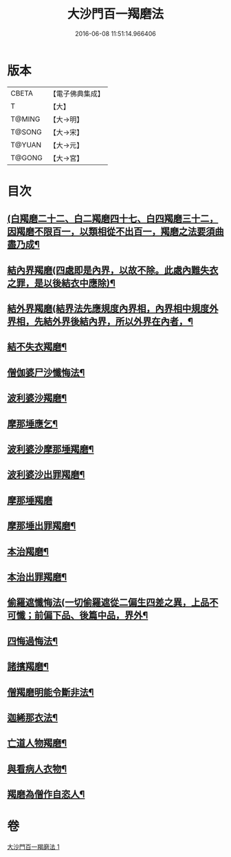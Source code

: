 #+TITLE: 大沙門百一羯磨法 
#+DATE: 2016-06-08 11:51:14.966406

* 版本
 |     CBETA|【電子佛典集成】|
 |         T|【大】     |
 |    T@MING|【大→明】   |
 |    T@SONG|【大→宋】   |
 |    T@YUAN|【大→元】   |
 |    T@GONG|【大→宮】   |

* 目次
** [[file:KR6k0019_001.txt::001-0489a5][(白羯磨二十二、白二羯磨四十七、白四羯磨三十二，因羯磨不限百一，以類相從不出百一，羯磨之法要須曲盡乃成¶]]
** [[file:KR6k0019_001.txt::001-0489a16][結內界羯磨(四處即是內界，以故不除。此處內難失衣之罪，是以後結衣中應除)¶]]
** [[file:KR6k0019_001.txt::001-0489a26][結外界羯磨(結界法先應規度內界相，內界相中規度外界相，先結外界後結內界，所以外界在內者，¶]]
** [[file:KR6k0019_001.txt::001-0489b10][結不失衣羯磨¶]]
** [[file:KR6k0019_001.txt::001-0489c10][僧伽婆尸沙懺悔法¶]]
** [[file:KR6k0019_001.txt::001-0489c27][波利婆沙羯磨¶]]
** [[file:KR6k0019_001.txt::001-0490a17][摩那埵應乞¶]]
** [[file:KR6k0019_001.txt::001-0490a26][波利婆沙摩那埵羯磨¶]]
** [[file:KR6k0019_001.txt::001-0490b25][波利婆沙出罪羯磨¶]]
** [[file:KR6k0019_001.txt::001-0490c29][摩那埵羯磨]]
** [[file:KR6k0019_001.txt::001-0491a27][摩那埵出罪羯磨¶]]
** [[file:KR6k0019_001.txt::001-0491c9][本治羯磨¶]]
** [[file:KR6k0019_001.txt::001-0492a14][本治出罪羯磨¶]]
** [[file:KR6k0019_001.txt::001-0492b3][偷羅遮懺悔法(一切偷羅遮從二偏生四差之異，上品不可懺；前偏下品、後篇中品，界外¶]]
** [[file:KR6k0019_001.txt::001-0492b17][四悔過悔法¶]]
** [[file:KR6k0019_001.txt::001-0492b22][諸擯羯磨¶]]
** [[file:KR6k0019_001.txt::001-0492c17][僧羯磨明能令斷非法¶]]
** [[file:KR6k0019_001.txt::001-0493a22][迦絺那衣法¶]]
** [[file:KR6k0019_001.txt::001-0493c9][亡道人物羯磨¶]]
** [[file:KR6k0019_001.txt::001-0493c22][與看病人衣物¶]]
** [[file:KR6k0019_001.txt::001-0495a10][羯磨為僧作自恣人¶]]

* 卷
[[file:KR6k0019_001.txt][大沙門百一羯磨法 1]]

